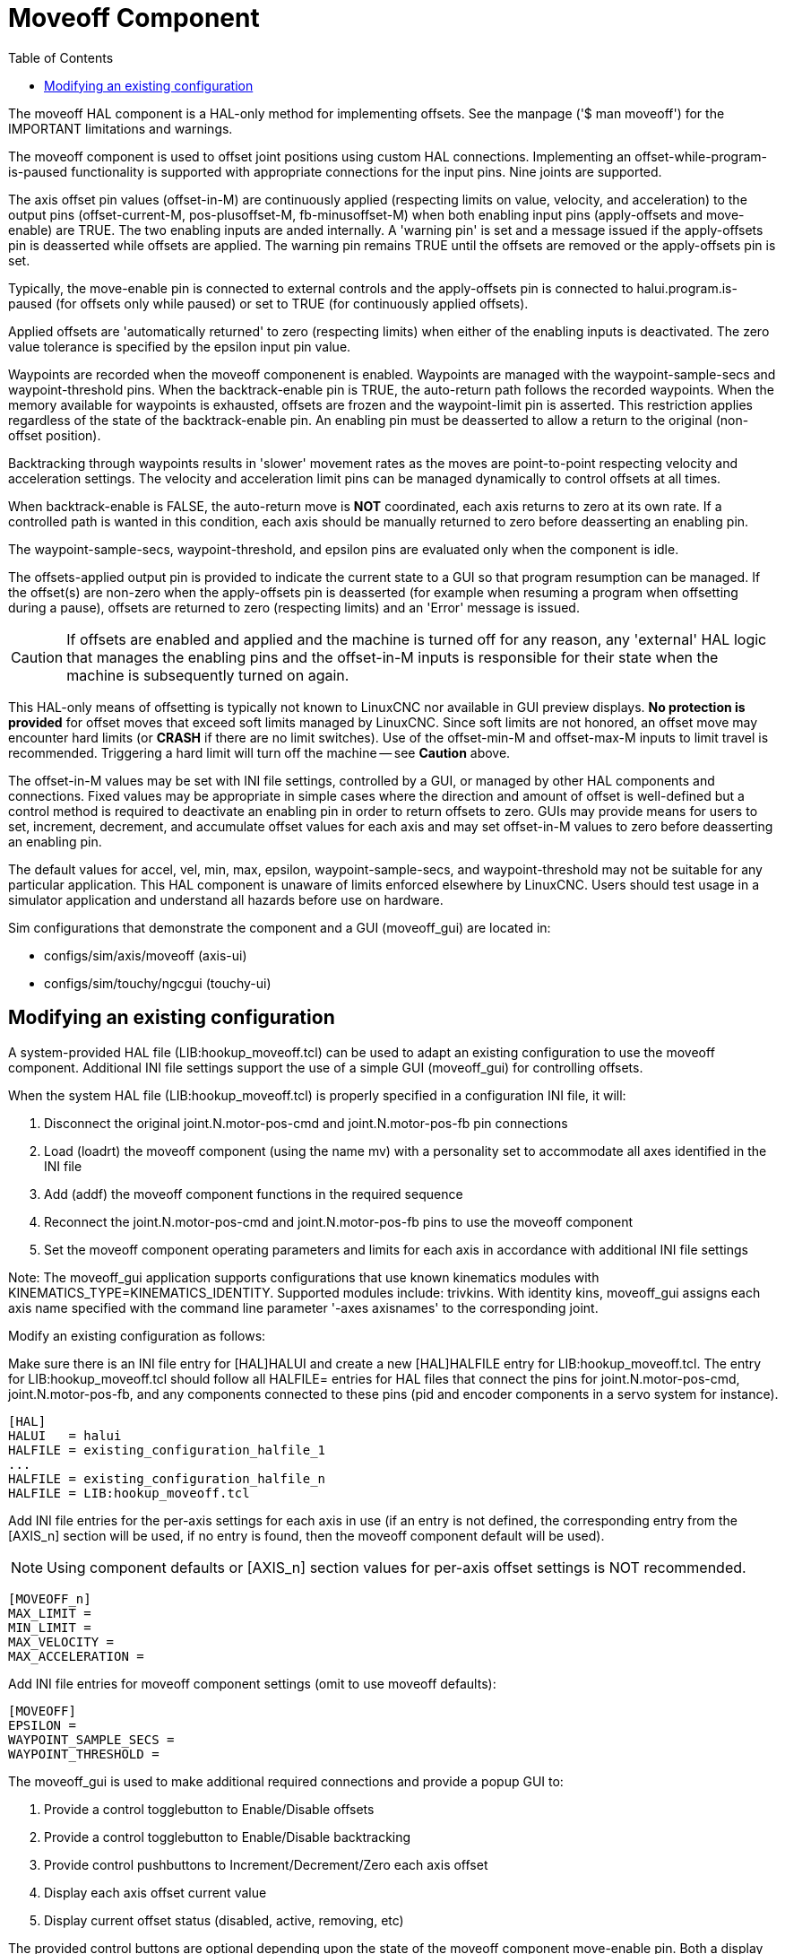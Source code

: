 :lang: en
:toc:

[[cha:moveoff]]
= Moveoff Component(((Moveoff)))

// Custom lang highlight
// must come after the doc title, to work around a bug in asciidoc 8.6.6
:ini: {basebackend@docbook:'':ini}
:hal: {basebackend@docbook:'':hal}
:ngc: {basebackend@docbook:'':ngc}

The moveoff HAL component is a HAL-only method
for implementing offsets.  See the manpage ('$ man moveoff')
for the IMPORTANT limitations and warnings.

The moveoff component is used to offset joint positions using custom HAL
connections.  Implementing an offset-while-program-is-paused functionality is
supported with appropriate connections for the input pins.  Nine joints are
supported.

The axis offset pin values (offset-in-M) are continuously applied (respecting
limits on value, velocity, and acceleration) to the output pins
(offset-current-M, pos-plusoffset-M, fb-minusoffset-M) when both enabling input
pins (apply-offsets and move-enable) are TRUE.  The two enabling inputs are
anded internally. A 'warning pin' is set and a message issued if the
apply-offsets pin is deasserted while offsets are applied.  The warning pin
remains TRUE until the offsets are removed or the apply-offsets pin is set.

Typically, the move-enable pin is connected to external controls and the
apply-offsets pin is connected to halui.program.is-paused (for offsets only
while paused) or set to TRUE (for continuously applied offsets).

Applied offsets are 'automatically returned' to zero (respecting limits)
when either of the enabling inputs is deactivated.  The zero value
tolerance is specified by the epsilon input pin value.

Waypoints are recorded when the moveoff componenent is enabled.  Waypoints are
managed with the waypoint-sample-secs and waypoint-threshold pins.  When the
backtrack-enable pin is TRUE, the auto-return path follows the recorded
waypoints.  When the memory available for waypoints is exhausted, offsets are
frozen and the waypoint-limit pin is asserted.  This restriction applies
regardless of the state of the backtrack-enable pin.  An enabling pin must be
deasserted to allow a return to the original (non-offset position).

Backtracking through waypoints results in 'slower' movement rates as the
moves are point-to-point respecting velocity and acceleration settings.  The
velocity and acceleration limit pins can be managed dynamically to control
offsets at all times.

When backtrack-enable is FALSE, the auto-return move is *NOT*
coordinated, each axis returns to zero at its own rate.  If a controlled path
is wanted in this condition, each axis should be manually returned to zero
before deasserting an enabling pin.

The waypoint-sample-secs, waypoint-threshold, and epsilon pins are evaluated
only when the component is idle.

The offsets-applied output pin is provided to indicate the current state to a
GUI so that program resumption can be managed.  If the offset(s) are non-zero
when the apply-offsets pin is deasserted (for example when resuming a program
when offsetting during a pause), offsets are returned to zero (respecting
limits) and an 'Error' message is issued.

[CAUTION]
If offsets are enabled and applied and the machine is turned off for any
reason, any 'external' HAL logic that manages the enabling pins and the
offset-in-M inputs is responsible for their state when the machine is
subsequently turned on again.

This HAL-only means of offsetting is typically not known to LinuxCNC
nor available in GUI preview displays. *No protection is provided* for
offset moves that exceed soft limits managed by LinuxCNC. Since soft limits
are not honored, an offset move may encounter hard limits (or *CRASH* if
there are no limit switches). Use of the offset-min-M and offset-max-M inputs
to limit travel is recommended. Triggering a hard limit will turn off
the machine -- see *Caution* above.

The offset-in-M values may be set with INI file settings, controlled by a GUI,
or managed by other HAL components and connections.  Fixed values may be
appropriate in simple cases where the direction and amount of offset is
well-defined but a control method is required to deactivate an enabling
pin in order to return offsets to zero.  GUIs may provide means for users to
set, increment, decrement, and accumulate offset values for each axis and may
set offset-in-M values to zero before deasserting an enabling pin.

The default values for accel, vel, min, max, epsilon, waypoint-sample-secs, and
waypoint-threshold may not be suitable for any particular application.  This
HAL component is unaware of limits enforced elsewhere by LinuxCNC.
Users should test usage in a simulator application and understand all
hazards before use on hardware.

Sim configurations that demonstrate the component and a
GUI (moveoff_gui) are located in:

* configs/sim/axis/moveoff  (axis-ui)
* configs/sim/touchy/ngcgui (touchy-ui)

== Modifying an existing configuration

A system-provided HAL file (LIB:hookup_moveoff.tcl) can be used to adapt an
existing configuration to use the moveoff component.  Additional INI file
settings support the use of a simple GUI (moveoff_gui) for controlling offsets.

When the system HAL file (LIB:hookup_moveoff.tcl) is properly specified in
a configuration INI file, it will:

. Disconnect the original joint.N.motor-pos-cmd and joint.N.motor-pos-fb pin
  connections
. Load (loadrt) the moveoff component (using the name mv) with a personality
  set to accommodate all axes identified in the INI file
. Add (addf) the moveoff component functions in the required sequence
. Reconnect the joint.N.motor-pos-cmd and joint.N.motor-pos-fb pins to use
  the moveoff component
. Set the moveoff component operating parameters and limits for each axis
  in accordance with additional INI file settings

Note: The moveoff_gui application supports configurations that use known
kinematics modules with KINEMATICS_TYPE=KINEMATICS_IDENTITY.  Supported
modules include: trivkins.  With identity kins, moveoff_gui
assigns each axis name specified with the command line parameter '-axes axisnames'
to the corresponding joint.

Modify an existing configuration as follows:

Make sure there is an INI file entry for [HAL]HALUI and create a new
[HAL]HALFILE entry for LIB:hookup_moveoff.tcl.
The entry for LIB:hookup_moveoff.tcl should follow all HALFILE= entries
for HAL files that connect the pins for joint.N.motor-pos-cmd,
joint.N.motor-pos-fb, and any components connected to these pins (pid
and encoder components in a servo system for instance).

[source,{ini}]
----
[HAL]
HALUI   = halui
HALFILE = existing_configuration_halfile_1
...
HALFILE = existing_configuration_halfile_n
HALFILE = LIB:hookup_moveoff.tcl
----

Add INI file entries for the per-axis settings for each axis in use (if an
entry is not defined, the corresponding entry from the [AXIS_n] section will be
used, if no entry is found, then the moveoff component default will be used).

[NOTE]
Using component defaults or [AXIS_n] section values for per-axis offset
settings is NOT recommended.

[source,{ini}]
----
[MOVEOFF_n]
MAX_LIMIT =
MIN_LIMIT =
MAX_VELOCITY =
MAX_ACCELERATION =
----

Add INI file entries for moveoff component settings (omit to use moveoff defaults):

[source,{ini}]
----
[MOVEOFF]
EPSILON =
WAYPOINT_SAMPLE_SECS =
WAYPOINT_THRESHOLD =
----

The moveoff_gui is used to make additional required connections and provide
a popup GUI to:

. Provide a control togglebutton to Enable/Disable offsets
. Provide a control togglebutton to Enable/Disable backtracking
. Provide control pushbuttons to Increment/Decrement/Zero each axis offset
. Display each axis offset current value
. Display current offset status (disabled, active, removing, etc)

The provided control buttons are optional depending upon the state of
the moveoff component move-enable pin.  Both a display and controls
for enabling offsetting are provided if the pin mv.move-enable
is NOT connected when the moveoff_gui is started.  For this case,
the moveoff_gui manages the moveoff component move-enable pin
(named mv.move-enable) as well as the offsets (mv.move-offset-in-M)
and the backtracking enable (mv.backtrack-enable)

If the mv.move-enable pin IS connected when the moveoff_gui
is started, the moveoff_gui will provide a display but NO controls.
This mode supports configurations that use a jog wheel or other methods
of controlling the offset inputs and the enable pins (mv.offset-in-M,
mv.move-enable, mv.backtrack-enable).

The moveoff_gui makes the required connections for the moveoff component pins:
mv.power_on and mv.apply-offsets.  The mv.power_on pin is connected to the
motion.motion-enabled pin (a new signal is automatically created if necessary).
The mv.apply-offsets is connected to halui.program.is-paused or set to 1
depending upon the command line option -mode [ onpause | always ].  A new signal
is automatically created if necessary.

To use the moveoff_gui, add an entry in the INI file [APPLICATIONS]
section as follows:

[source,{ini}]
----
[APPLICATIONS]
# Note: a delay (specified in seconds) may be required if connections
# are made using postgui HAL files ([HAL]POSTGUI_HALFILE=)
DELAY = 0
APP = moveoff_gui option1 option2 ...
----

When the HAL file LIB:hookup_moveoff.tcl is used to load and connect the
moveoff component, the mv.move-enable pin will not be connected and
local controls provided by the moveoff_gui will be used.  This is the
simplest method to test or demonstrate the moveoff component when
modifying an existing INI configuration.

To enable external controls while using the moveoff_gui display
for offset values and status, HAL files that follow LIB:hookup_moveoff.tcl
must make additional connections.  For example, the supplied demonstration
configs (configs/sim/axis/moveoff/*.ini) use a simple system HAL file
(named LIB:moveoff_external.hal) to connect the mv.move-enable, mv.offset-in-M,
and mv.bactrack-enable pins to signals:

[source,{ini}]
----
[HAL]
HALUI = halui
...
HALFILE = LIB:hookup_moveoff.tcl
HALFILE = LIB:moveoff_external.hal
----

The connections made by LIB:moveoff_external.hal (for a three axis
configuration) are:

[source,{hal}]
----
net external_enable mv.move-enable

net external_offset_0 mv.offset-in-0
net external_offset_1 mv.offset-in-1
net external_offset_2 mv.offset-in-2

net external_backtrack_en mv.backtrack-enable
----

These signals (external_enable, external_offset_M, external_backtrack_en) may
be managed by subsequent HALFILES (including POSTGUI_HALFILEs) to provide
customized control of the component while using the moveoff_gui display
for current offset values and offset status.

The moveoff_gui is configured with command line options.  For details
on the operation of moveoff_gui, see the man page:

----
$ man moveoff_gui
----

For a brief listing of command line options for moveoff_gui, use the command line help option:

----
$ moveoff_gui --help

Usage:
moveoff_gui [Options]

Options:
    [--help | -? | -- -h ]  (This text)

    [-mode [onpause | always]]  (default: onpause)
                                  (onpause: show gui when program paused)
                                  (always:  show gui always)

    [-axes axisnames]       (default: xyz (no spaces))
                              (letters from set of: x y z a b c u v w)
                              (example: -axes z)
                              (example: -axes xz)
                              (example: -axes xyz)
    [-inc incrementvalue]   (default: 0.001 0.01 0.10 1.0 )
                              (specify one per -inc (up to 4) )
                              (example: -inc 0.001 -inc 0.01 -inc 0.1 )
    [-size integer]         (default: 14)
                              (Overall gui popup size is based on font size)
    [-loc center|+x+y]      (default: center)
                              (example: -loc +10+200)
    [-autoresume]           (default: notused)
                              (resume program when move-enable deasserted)
    [-delay delay_secs]     (default: 5 (resume delay))

Options for special cases:
    [-noentry]              (default: notused)
                             (don't create entry widgets)
    [-no_resume_inhibit]    (default: notused)
                             (do not use a resume-inhibit-pin)
    [-no_pause_requirement] (default: notused)
                             (no check for halui.program.is-paused)
    [-no_cancel_autoresume] (default: notused)
                             (useful for retraact offsets with simple)
                             (external control)
    [-no_display]           (default: notused)
                             (Use when both external controls and displays)
                             (are in use (see Note))

Note: If the moveoff move-enable pin (mv.move-enable) is connected when
      moveoff_gui is started, external controls are required and only
      displays are provided.
----

// vim: set syntax=asciidoc:

